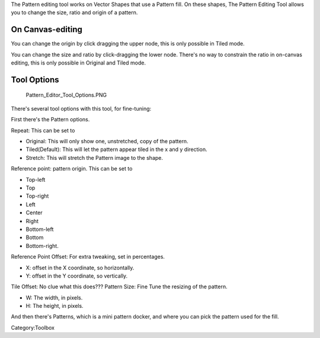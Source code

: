 .. raw:: mediawiki

   {{ToolIcon|pattern-edit}}

The Pattern editing tool works on Vector Shapes that use a Pattern fill.
On these shapes, The Pattern Editing Tool allows you to change the size,
ratio and origin of a pattern.

On Canvas-editing
~~~~~~~~~~~~~~~~~

You can change the origin by click dragging the upper node, this is only
possible in Tiled mode.

You can change the size and ratio by click-dragging the lower node.
There's no way to constrain the ratio in on-canvas editing, this is only
possible in Original and Tiled mode.

Tool Options
~~~~~~~~~~~~

.. figure:: Pattern_Editor_Tool_Options.PNG
   :alt: Pattern_Editor_Tool_Options.PNG

   Pattern\_Editor\_Tool\_Options.PNG

There's several tool options with this tool, for fine-tuning:

First there's the Pattern options.

Repeat: This can be set to

-  Original: This will only show one, unstretched, copy of the pattern.
-  Tiled(Default): This will let the pattern appear tiled in the x and y
   direction.
-  Stretch: This will stretch the Pattern image to the shape.

Reference point: pattern origin. This can be set to

-  Top-left
-  Top
-  Top-right
-  Left
-  Center
-  Right
-  Bottom-left
-  Bottom
-  Bottom-right.

Reference Point Offset: For extra tweaking, set in percentages.

-  X: offset in the X coordinate, so horizontally.
-  Y: offset in the Y coordinate, so vertically.

Tile Offset: No clue what this does???
Pattern Size: Fine Tune the resizing of the pattern.

-  W: The width, in pixels.
-  H: The height, in pixels.

And then there's Patterns, which is a mini pattern docker, and where you
can pick the pattern used for the fill.

Category:Toolbox
